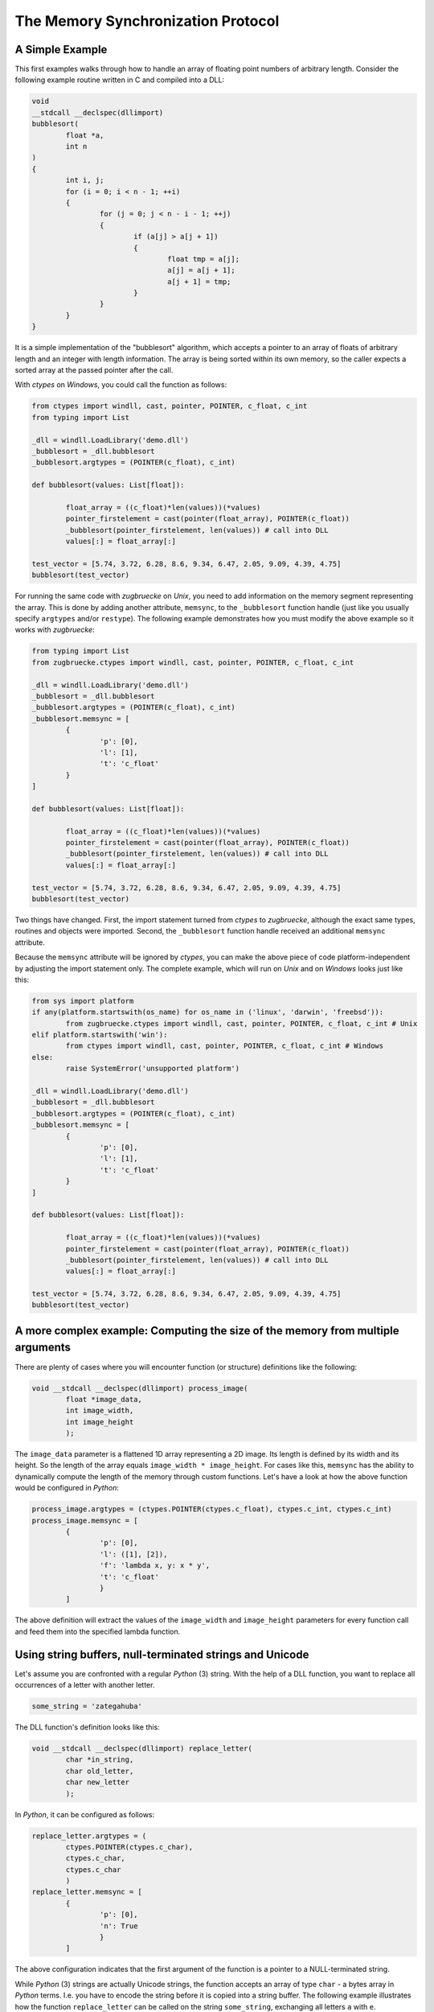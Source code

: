 The Memory Synchronization Protocol
===================================

A Simple Example
----------------

This first examples walks through how to handle an array of floating point numbers of arbitrary length. Consider the following example routine written in C and compiled into a DLL:

.. code:: C

	void
	__stdcall __declspec(dllimport)
	bubblesort(
		float *a,
		int n
	)
	{
		int i, j;
		for (i = 0; i < n - 1; ++i)
		{
			for (j = 0; j < n - i - 1; ++j)
			{
				if (a[j] > a[j + 1])
				{
					float tmp = a[j];
					a[j] = a[j + 1];
					a[j + 1] = tmp;
				}
			}
		}
	}

It is a simple implementation of the "bubblesort" algorithm, which accepts a pointer to an array of floats of arbitrary length and an integer with length information. The array is being sorted within its own memory, so the caller expects a sorted array at the passed pointer after the call.

With *ctypes* on *Windows*, you could call the function as follows:

.. code:: python

	from ctypes import windll, cast, pointer, POINTER, c_float, c_int
	from typing import List

	_dll = windll.LoadLibrary('demo.dll')
	_bubblesort = _dll.bubblesort
	_bubblesort.argtypes = (POINTER(c_float), c_int)

	def bubblesort(values: List[float]):

		float_array = ((c_float)*len(values))(*values)
		pointer_firstelement = cast(pointer(float_array), POINTER(c_float))
		_bubblesort(pointer_firstelement, len(values)) # call into DLL
		values[:] = float_array[:]

	test_vector = [5.74, 3.72, 6.28, 8.6, 9.34, 6.47, 2.05, 9.09, 4.39, 4.75]
	bubblesort(test_vector)

For running the same code with *zugbruecke* on *Unix*, you need to add information on the memory segment representing the array. This is done by adding another attribute, ``memsync``, to the ``_bubblesort`` function handle (just like you usually specify ``argtypes`` and/or ``restype``). The following example demonstrates how you must modify the above example so it works with *zugbruecke*:

.. code:: python

	from typing import List
	from zugbruecke.ctypes import windll, cast, pointer, POINTER, c_float, c_int

	_dll = windll.LoadLibrary('demo.dll')
	_bubblesort = _dll.bubblesort
	_bubblesort.argtypes = (POINTER(c_float), c_int)
	_bubblesort.memsync = [
		{
			'p': [0],
			'l': [1],
			't': 'c_float'
		}
	]

	def bubblesort(values: List[float]):

		float_array = ((c_float)*len(values))(*values)
		pointer_firstelement = cast(pointer(float_array), POINTER(c_float))
		_bubblesort(pointer_firstelement, len(values)) # call into DLL
		values[:] = float_array[:]

	test_vector = [5.74, 3.72, 6.28, 8.6, 9.34, 6.47, 2.05, 9.09, 4.39, 4.75]
	bubblesort(test_vector)

Two things have changed. First, the import statement turned from *ctypes* to *zugbruecke*, although the exact same types, routines and objects were imported. Second, the ``_bubblesort`` function handle received an additional ``memsync`` attribute.

Because the ``memsync`` attribute will be ignored by *ctypes*, you can make the above piece of code platform-independent by adjusting the import statement only. The complete example, which will run on *Unix* and on *Windows* looks just like this:

.. code:: python

	from sys import platform
	if any(platform.startswith(os_name) for os_name in ('linux', 'darwin', 'freebsd')):
		from zugbruecke.ctypes import windll, cast, pointer, POINTER, c_float, c_int # Unix
	elif platform.startswith('win'):
		from ctypes import windll, cast, pointer, POINTER, c_float, c_int # Windows
	else:
		raise SystemError('unsupported platform')

	_dll = windll.LoadLibrary('demo.dll')
	_bubblesort = _dll.bubblesort
	_bubblesort.argtypes = (POINTER(c_float), c_int)
	_bubblesort.memsync = [
		{
			'p': [0],
			'l': [1],
			't': 'c_float'
		}
	]

	def bubblesort(values: List[float]):

		float_array = ((c_float)*len(values))(*values)
		pointer_firstelement = cast(pointer(float_array), POINTER(c_float))
		_bubblesort(pointer_firstelement, len(values)) # call into DLL
		values[:] = float_array[:]

	test_vector = [5.74, 3.72, 6.28, 8.6, 9.34, 6.47, 2.05, 9.09, 4.39, 4.75]
	bubblesort(test_vector)

A more complex example: Computing the size of the memory from multiple arguments
--------------------------------------------------------------------------------

There are plenty of cases where you will encounter function (or structure)
definitions like the following:

.. code:: C

	void __stdcall __declspec(dllimport) process_image(
		float *image_data,
		int image_width,
		int image_height
		);

The ``image_data`` parameter is a flattened 1D array representing a 2D image.
Its length is defined by its width and its height. So the length of the array equals
``image_width * image_height``. For cases like this, ``memsync`` has the ability
to dynamically compute the length of the memory through custom functions.
Let's have a look at how the above function would be configured in *Python*:

.. code:: python

	process_image.argtypes = (ctypes.POINTER(ctypes.c_float), ctypes.c_int, ctypes.c_int)
	process_image.memsync = [
		{
			'p': [0],
			'l': ([1], [2]),
			'f': 'lambda x, y: x * y',
			't': 'c_float'
			}
		]

The above definition will extract the values of the ``image_width`` and
``image_height`` parameters for every function call and feed them into the
specified lambda function.

Using string buffers, null-terminated strings and Unicode
---------------------------------------------------------

Let's assume you are confronted with a regular *Python* (3) string. With the help of a
DLL function, you want to replace all occurrences of a letter with another letter.

.. code:: python

	some_string = 'zategahuba'

The DLL function's definition looks like this:

.. code:: C

	void __stdcall __declspec(dllimport) replace_letter(
		char *in_string,
		char old_letter,
		char new_letter
		);

In *Python*, it can be configured as follows:

.. code:: python

	replace_letter.argtypes = (
		ctypes.POINTER(ctypes.c_char),
		ctypes.c_char,
		ctypes.c_char
		)
	replace_letter.memsync = [
		{
			'p': [0],
			'n': True
			}
		]

The above configuration indicates that the first argument of the function is a
pointer to a NULL-terminated string.

While *Python* (3) strings are actually Unicode strings, the function accepts an
array of type ``char`` - a bytes array in *Python* terms. I.e. you have to encode the
string before it is copied into a string buffer. The following example illustrates
how the function ``replace_letter`` can be called on the string ``some_string``,
exchanging all letters ``a`` with ``e``. Subsequently, the result is printed.

.. code:: python

	string_buffer = ctypes.create_string_buffer(some_string.encode('utf-8'))
	replace_letter(string_buffer, 'a'.encode('utf-8'), 'e'.encode('utf-8'))
	print(string_buffer.value.decode('utf-8'))

The process differs if the DLL function accepts Unicode strings. Let's assume
the DLL function is defined as follows:

.. code:: C

	void __stdcall __declspec(dllimport) replace_letter_w(
		wchar_t *in_string,
		wchar_t old_letter,
		wchar_t new_letter
		);

In Python, it can be configured like this:

.. code:: python

	replace_letter_w.argtypes = (
		ctypes.POINTER(ctypes.c_wchar),
		ctypes.c_wchar,
		ctypes.c_wchar
		)
	replace_letter_w.memsync = [
		{
			'p': [0],
			'n': True,
			'w': True
			}
		]

One key aspect has changed: ``memsync`` contains another field, ``w``.
It must be set to ``True``, indicating that the argument is a Unicode string.
Now you can call the function as follows:

.. code:: python

	unicode_buffer = ctypes.create_unicode_buffer(some_string)
	replace_letter_w(unicode_buffer, 'a', 'e')
	print(unicode_buffer.value)


Applying memory synchronization to callback functions (function pointers)
-------------------------------------------------------------------------

Let's assume that you're dealing with structures of the following kind:

.. code:: python

	class image_data(ctypes.Structure):
		_fields_ = [
			('data', ctypes.POINTER(ctypes.c_int16)),
			('width', ctypes.c_int16),
			('height', ctypes.c_int16)
			]

2D monochrome image data is represented as a flattened 1D array, field ``data``,
with size information attached to it in the fields ``width`` and ``height``.
You furthermore have a function prototype which accepts an ``image_data`` structure
as an argument:

.. code:: python

	filter_func_type = ctypes.WINFUNCTYPE(ctypes.c_int16, ctypes.POINTER(image_data))

Before you actually decorate a *Python* function with it, all you have to do is
to change the contents of the ``memsync`` attribute of the function prototype,
``filter_func_type``:

.. code:: python

	filter_func_type.memsync = [
		{
			'p': [0, 'data'],
			'l': ([0, 'width'], [0, 'height']),
			'f': 'lambda x, y: x * y',
			't': 'c_int16'
			}
		]

The above syntax also does not interfere with ``ctypes`` on *Windows*, i.e.
the code remains perfectly platform-independent. Once the function prototype
has been configured through ``memsync``, it can be applied to a *Python* function:

.. code:: python

	@filter_func_type
	def filter_edge_detection(in_buffer):
		# do something ...
